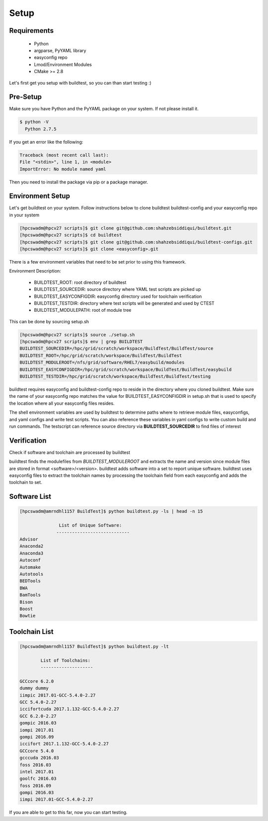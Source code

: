 .. _Setup:

Setup
=====


Requirements
-------------
 - Python
 - argparse, PyYAML library
 - easyconfig repo
 - Lmod/Environment Modules
 - CMake >= 2.8


Let's first get you setup with buildtest, so you can than start testing :)

Pre-Setup
----------

Make sure you have Python and the PyYAML package on your system. If not please install it.

.. code:: 

   $ python -V
     Python 2.7.5

If you get an error like the following: 

.. code::

        Traceback (most recent call last):
        File "<stdin>", line 1, in <module>
        ImportError: No module named yaml

Then you need to install the package via pip or a package manager.
     

Environment Setup
-----------------

Let's get buildtest on your system. Follow instructions below to clone buildtest
buildtest-config and your easyconfig repo in your system

.. code::
          
        [hpcswadm@hpcv27 scripts]$ git clone git@github.com:shahzebsiddiqui/buildtest.git
        [hpcswadm@hpcv27 scripts]$ cd buildtest
        [hpcswadm@hpcv27 scripts]$ git clone git@github.com:shahzebsiddiqui/buildtest-configs.git
        [hpcswadm@hpcv27 scripts]$ git clone <easyconfig>.git

There is a few environment variables that need to be set prior to using this
framework.

Environment Description:

    - BUILDTEST_ROOT: root directory of buildtest
    - BUILDTEST_SOURCEDIR: source directory where YAML test scripts are picked up
    - BUILDTEST_EASYCONFIGDIR: easyconfig directory used for toolchain verification
    - BUILDTEST_TESTDIR: directory where test scripts will be generated and used by CTEST
    - BUILDTEST_MODULEPATH: root of module tree

This can be done by sourcing setup.sh

.. code::

        [hpcswadm@hpcv27 scripts]$ source ./setup.sh
        [hpcswadm@hpcv27 scripts]$ env | grep BUILDTEST
        BUILDTEST_SOURCEDIR=/hpc/grid/scratch/workspace/BuildTest/BuildTest/source
        BUILDTEST_ROOT=/hpc/grid/scratch/workspace/BuildTest/BuildTest
        BUILDTEST_MODULEROOT=/nfs/grid/software/RHEL7/easybuild/modules
        BUILDTEST_EASYCONFIGDIR=/hpc/grid/scratch/workspace/BuildTest/BuildTest/easybuild
        BUILDTEST_TESTDIR=/hpc/grid/scratch/workspace/BuildTest/BuildTest/testing

buildtest requires easyconfig and buildtest-config repo to reside in the directory where you cloned buildtest.
Make sure the name of your easyconfig repo matches the value for BUILDTEST_EASYCONFIGDIR
in setup.sh that is used to specify the location where all your easyconfig files resides.


The shell environment variables are used by buildtest to determine paths where to retrieve
module files, easyconfigs, and yaml configs and write test scripts. You can also reference
these variables in yaml configs to write custom build and run commands. The testscript can
reference source directory via **BUILDTEST_SOURCEDIR** to find files of interest


Verification
-------------

Check if software and toolchain are processed by buildtest 

buildtest finds the modulefiles from *BUILDTEST_MODULEROOT* and extracts the 
name and version since module files are stored in format <software>/<version>. 
buildtest adds software into a set to report unique software. buildtest uses 
easyconfig files to extract the toolchain names by processing the toolchain 
field from each easyconfig and adds the toolchain to set.

Software List
-------------

.. code::    

        [hpcswadm@amrndhl1157 BuildTest]$ python buildtest.py -ls | head -n 15
        
                       List of Unique Software: 
                      ---------------------------- 
        Advisor
        Anaconda2
        Anaconda3
        Autoconf
        Automake
        Autotools
        BEDTools
        BWA
        BamTools
        Bison
        Boost
        Bowtie  

Toolchain List
--------------

.. code::

        [hpcswadm@amrndhl1157 BuildTest]$ python buildtest.py -lt
 
                List of Toolchains:
                --------------------
              
        GCCcore 6.2.0
        dummy dummy
        iimpic 2017.01-GCC-5.4.0-2.27
        GCC 5.4.0-2.27
        iccifortcuda 2017.1.132-GCC-5.4.0-2.27
        GCC 6.2.0-2.27
        gompic 2016.03
        iompi 2017.01
        gompi 2016.09
        iccifort 2017.1.132-GCC-5.4.0-2.27
        GCCcore 5.4.0
        gcccuda 2016.03
        foss 2016.03
        intel 2017.01
        goolfc 2016.03
        foss 2016.09
        gompi 2016.03
        iimpi 2017.01-GCC-5.4.0-2.27


If you are able to get to this far, now you can start testing.


